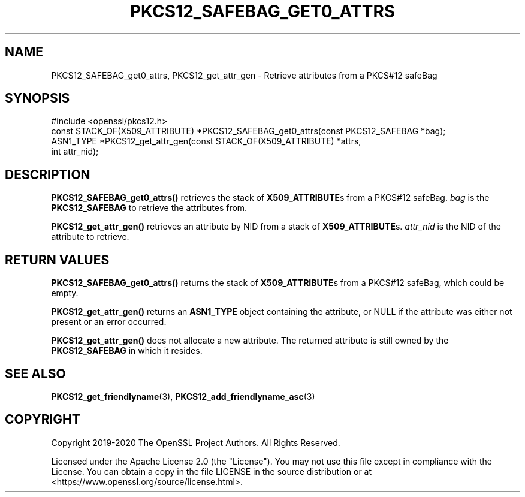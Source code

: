 .\" -*- mode: troff; coding: utf-8 -*-
.\" Automatically generated by Pod::Man 5.0102 (Pod::Simple 3.45)
.\"
.\" Standard preamble:
.\" ========================================================================
.de Sp \" Vertical space (when we can't use .PP)
.if t .sp .5v
.if n .sp
..
.de Vb \" Begin verbatim text
.ft CW
.nf
.ne \\$1
..
.de Ve \" End verbatim text
.ft R
.fi
..
.\" \*(C` and \*(C' are quotes in nroff, nothing in troff, for use with C<>.
.ie n \{\
.    ds C` ""
.    ds C' ""
'br\}
.el\{\
.    ds C`
.    ds C'
'br\}
.\"
.\" Escape single quotes in literal strings from groff's Unicode transform.
.ie \n(.g .ds Aq \(aq
.el       .ds Aq '
.\"
.\" If the F register is >0, we'll generate index entries on stderr for
.\" titles (.TH), headers (.SH), subsections (.SS), items (.Ip), and index
.\" entries marked with X<> in POD.  Of course, you'll have to process the
.\" output yourself in some meaningful fashion.
.\"
.\" Avoid warning from groff about undefined register 'F'.
.de IX
..
.nr rF 0
.if \n(.g .if rF .nr rF 1
.if (\n(rF:(\n(.g==0)) \{\
.    if \nF \{\
.        de IX
.        tm Index:\\$1\t\\n%\t"\\$2"
..
.        if !\nF==2 \{\
.            nr % 0
.            nr F 2
.        \}
.    \}
.\}
.rr rF
.\" ========================================================================
.\"
.IX Title "PKCS12_SAFEBAG_GET0_ATTRS 3ossl"
.TH PKCS12_SAFEBAG_GET0_ATTRS 3ossl 2025-09-16 3.5.3 OpenSSL
.\" For nroff, turn off justification.  Always turn off hyphenation; it makes
.\" way too many mistakes in technical documents.
.if n .ad l
.nh
.SH NAME
PKCS12_SAFEBAG_get0_attrs, PKCS12_get_attr_gen
\&\- Retrieve attributes from a PKCS#12 safeBag
.SH SYNOPSIS
.IX Header "SYNOPSIS"
.Vb 1
\& #include <openssl/pkcs12.h>
\&
\& const STACK_OF(X509_ATTRIBUTE) *PKCS12_SAFEBAG_get0_attrs(const PKCS12_SAFEBAG *bag);
\&
\& ASN1_TYPE *PKCS12_get_attr_gen(const STACK_OF(X509_ATTRIBUTE) *attrs,
\&                                int attr_nid);
.Ve
.SH DESCRIPTION
.IX Header "DESCRIPTION"
\&\fBPKCS12_SAFEBAG_get0_attrs()\fR retrieves the stack of \fBX509_ATTRIBUTE\fRs from a
PKCS#12 safeBag. \fIbag\fR is the \fBPKCS12_SAFEBAG\fR to retrieve the attributes from.
.PP
\&\fBPKCS12_get_attr_gen()\fR retrieves an attribute by NID from a stack of
\&\fBX509_ATTRIBUTE\fRs. \fIattr_nid\fR is the NID of the attribute to retrieve.
.SH "RETURN VALUES"
.IX Header "RETURN VALUES"
\&\fBPKCS12_SAFEBAG_get0_attrs()\fR returns the stack of \fBX509_ATTRIBUTE\fRs from a
PKCS#12 safeBag, which could be empty.
.PP
\&\fBPKCS12_get_attr_gen()\fR returns an \fBASN1_TYPE\fR object containing the attribute,
or NULL if the attribute was either not present or an error occurred.
.PP
\&\fBPKCS12_get_attr_gen()\fR does not allocate a new attribute. The returned attribute
is still owned by the \fBPKCS12_SAFEBAG\fR in which it resides.
.SH "SEE ALSO"
.IX Header "SEE ALSO"
\&\fBPKCS12_get_friendlyname\fR\|(3),
\&\fBPKCS12_add_friendlyname_asc\fR\|(3)
.SH COPYRIGHT
.IX Header "COPYRIGHT"
Copyright 2019\-2020 The OpenSSL Project Authors. All Rights Reserved.
.PP
Licensed under the Apache License 2.0 (the "License").  You may not use
this file except in compliance with the License.  You can obtain a copy
in the file LICENSE in the source distribution or at
<https://www.openssl.org/source/license.html>.

